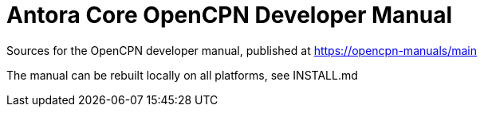 = Antora Core OpenCPN Developer Manual 

Sources for the OpenCPN developer manual, published at
https://opencpn-manuals/main

The manual can be rebuilt locally on all platforms, see
INSTALL.md
